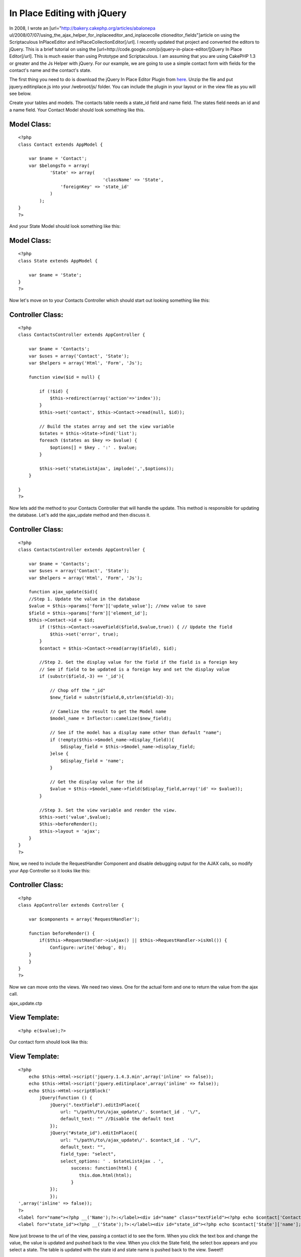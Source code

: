 In Place Editing with jQuery
============================

In 2008, I wrote an [url="http://bakery.cakephp.org/articles/abalonepa
ul/2008/07/07/using_the_ajax_helper_for_inplaceeditor_and_inplacecolle
ctioneditor_fields"]article on using the Scriptaculous InPlaceEditor
and InPlaceCollectionEditor[/url]. I recently updated that project and
converted the editors to jQuery. This is a brief tutorial on using the
[url=http://code.google.com/p/jquery-in-place-editor/]jQuery In Place
Editor[/url]. This is much easier than using Prototype and
Scriptaculous.
I am assuming that you are using CakePHP 1.3 or greater and the Js
Helper with jQuery. For our example, we are going to use a simple
contact form with fields for the contact's name and the contact's
state.

The first thing you need to do is download the jQuery In Place Editor
Plugin from `here`_. Unzip the file and put jquery.editinplace.js into
your /webroot/js/ folder. You can include the plugin in your layout or
in the view file as you will see below.

Create your tables and models. The contacts table needs a state_id
field and name field. The states field needs an id and a name field.
Your Contact Model should look something like this.


Model Class:
````````````

::

    <?php
    class Contact extends AppModel {

        var $name = 'Contact';
        var $belongsTo = array(
                'State' => array(
                                    'className' => 'State',
                    'foreignKey' => 'state_id'
                )
            );
    }
    ?>

And your State Model should look something like this:


Model Class:
````````````

::

    <?php
    class State extends AppModel {

        var $name = 'State';
    }
    ?>

Now let's move on to your Contacts Controller which should start out
looking something like this:


Controller Class:
`````````````````

::

    <?php
    class ContactsController extends AppController {

        var $name = 'Contacts';
        var $uses = array('Contact', 'State');
        var $helpers = array('Html', 'Form', 'Js');

        function view($id = null) {

            if (!$id) {
                $this->redirect(array('action'=>'index'));
            }
            $this->set('contact', $this->Contact->read(null, $id));

            // Build the states array and set the view variable
            $states = $this->State->find('list');
            foreach ($states as $key => $value) {
                $options[] = $key . ':' . $value;
            }

            $this->set('stateListAjax', implode(',',$options));
        }

    }
    ?>

Now lets add the method to your Contacts Controller that will handle
the update. This method is responsible for updating the database.
Let's add the ajax_update method and then discuss it.


Controller Class:
`````````````````

::

    <?php
    class ContactsController extends AppController {

        var $name = 'Contacts';
        var $uses = array('Contact', 'State');
        var $helpers = array('Html', 'Form', 'Js');

        function ajax_update($id){
        //Step 1. Update the value in the database
        $value = $this->params['form']['update_value']; //new value to save
        $field = $this->params['form']['element_id'];
        $this->Contact->id = $id;
            if (!$this->Contact->saveField($field,$value,true)) { // Update the field
                $this->set('error', true);
            }
            $contact = $this->Contact->read(array($field), $id);

            //Step 2. Get the display value for the field if the field is a foreign key
            // See if field to be updated is a foreign key and set the display value
            if (substr($field,-3) == '_id'){

                // Chop off the "_id"
                $new_field = substr($field,0,strlen($field)-3);

                // Camelize the result to get the Model name
                $model_name = Inflector::camelize($new_field);

                // See if the model has a display name other than default "name";
                if (!empty($this->$model_name->display_field)){
                    $display_field = $this->$model_name->display_field;
                }else {
                    $display_field = 'name';
                }

                // Get the display value for the id
                $value = $this->$model_name->field($display_field,array('id' => $value));
            }

            //Step 3. Set the view variable and render the view.
            $this->set('value',$value);
            $this->beforeRender();
            $this->layout = 'ajax';
        }
    }
    ?>


Now, we need to include the RequestHandler Component and disable
debugging output for the AJAX calls, so modify your App Controller so
it looks like this:


Controller Class:
`````````````````

::

    <?php
    class AppController extends Controller {

        var $components = array('RequestHandler');

        function beforeRender() {
            if($this->RequestHandler->isAjax() || $this->RequestHandler->isXml()) {
                Configure::write('debug', 0);
        }
        }
    }
    ?>

Now we can move onto the views. We need two views. One for the actual
form and one to return the value from the ajax call.

ajax_update.ctp

View Template:
``````````````

::


    <?php e($value);?>

Our contact form should look like this:

View Template:
``````````````

::


    <?php
        echo $this->Html->script('jquery.1.4.3.min',array('inline' => false));
        echo $this->Html->script('jquery.editinplace',array('inline' => false));
        echo $this->Html->scriptBlock('
            jQuery(function () {
    		jQuery(".textField").editInPlace({
    		    url: "\/path\/to\/ajax_update\/'. $contact_id . '\/",
    		    default_text: "" //Disable the default text
    		});
    		jQuery("#state_id").editInPlace({
    		    url: "\/path\/to\/ajax_update\/'. $contact_id . '\/",
    		    default_text: "",
    		    field_type: "select",
    		    select_options: ' . $stateListAjax . ',
                        success: function(html) {
                           this.dom.html(html);
                        }
    		});
                });
    ',array('inline' => false));
    ?>
    <label for="name"><?php __('Name');?>:</label><div id="name" class="textField"><?php echo $contact['Contact']['name'];?></div>
    <label for="state_id"><?php __('State');?>:</label><div id="state_id"><?php echo $contact['State']['name'];?></div>

Now just browse to the url of the view, passing a contact id to see
the form. When you click the text box and change the value, the value
is updated and pushed back to the view. When you click the State
field, the select box appears and you select a state. The table is
updated with the state id and state name is pushed back to the view.
Sweet!!

As long as you add the textField class your text field divs, the
editor will be enabled. Select boxes need to be done for each select
box as you need to generate the option lists for each. There is a fork
of this plugin that supports dynamic selects, however, I don't like
how it handles some other situations.

Occasionally, you will have a field that is empty. By default, empty
fields will be filled with "Click to Edit...". I don't like the way
this looks when there are many empty fields. I disable the default
text in the plugin configuration. You can simply remove the
default_text configuration option, or you can Add the text of your
choice.

This will usually make the empty fields difficult to find. I use CSS
to set the height or min-height of that element. I then add a title
attribute to the field divs with "Click to Edit" as the value. Now you
don't see "Click to Edit" in every empty field, however you see it as
a tooltip when you hover over the empty field. You would do the Name
field like this.


View Template:
``````````````

::


    <label for="name"><?php __('Name');?>:</label><div title="Click to Edit" id="name">
    <?php
            echo $contact['Contact']['name'];
    ?>
    </div>



.. _here: http://code.google.com/p/jquery-in-place-editor/downloads/list

.. author:: abalonepaul
.. categories:: articles, tutorials
.. tags:: jquery,inplaceeditor,edit in place,inline editor,in place,Tutorials

